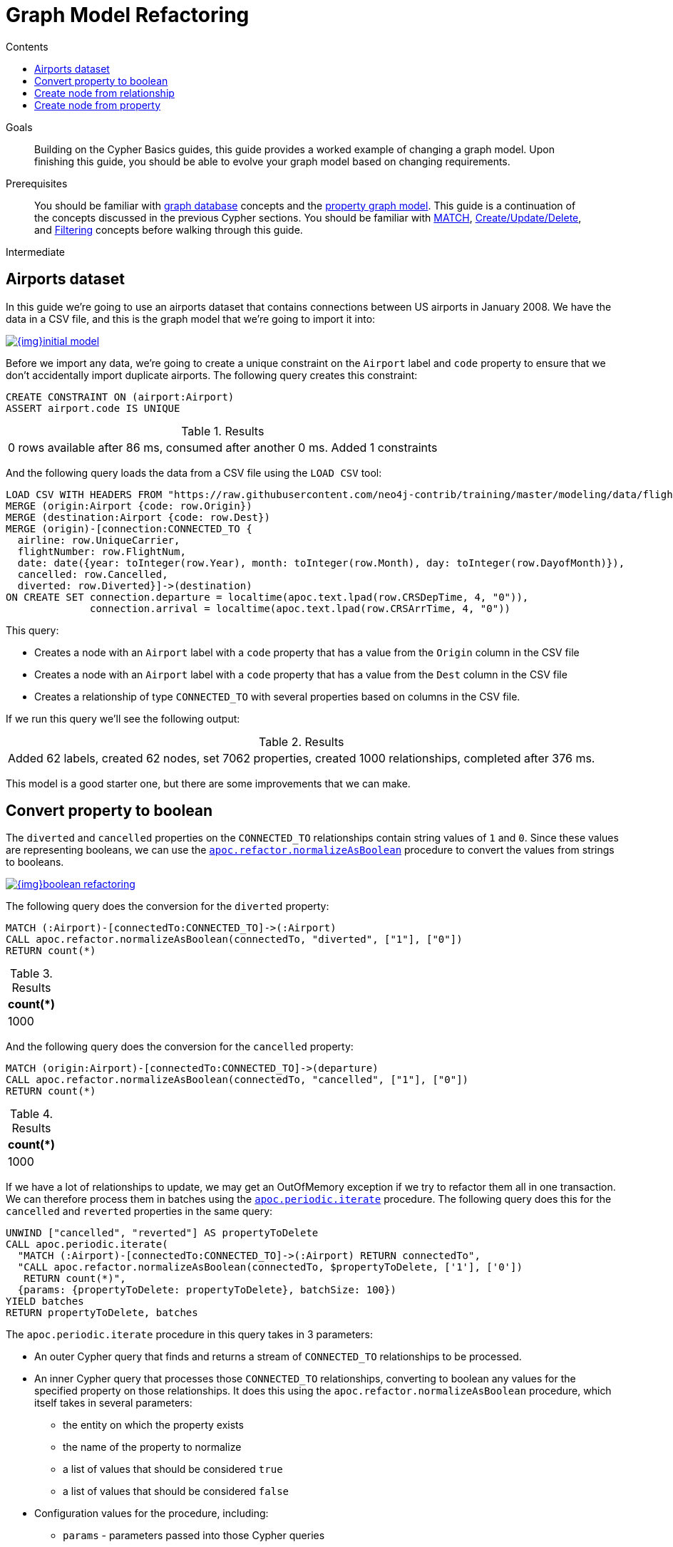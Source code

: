 = Graph Model Refactoring
:slug: graph-model-refactoring
:level: Intermediate
:section: Cypher Query Language
:section-link: cypher
:sectanchors:
:toc:
:toc-title: Contents
:toclevels: 1

.Goals
[abstract]
Building on the Cypher Basics guides, this guide provides a worked example of changing a graph model.
Upon finishing this guide, you should be able to evolve your graph model based on changing requirements.

.Prerequisites
[abstract]
You should be familiar with link:/developer/get-started/graph-database[graph database] concepts and the link:/developer/get-started/graph-database#property-graph[property graph model].
This guide is a continuation of the concepts discussed in the previous Cypher sections.
You should be familiar with link:/developer/cypher/cypher-query-language[MATCH], link:/developer/cypher/cypher-basics-ii/[Create/Update/Delete], and link:/developer/cypher/filtering-query-results/[Filtering] concepts before walking through this guide.

[role=expertise]
{level}

[#airports-dataset]
== Airports dataset

In this guide we're going to use an airports dataset that contains connections between US airports in January 2008.
We have the data in a CSV file, and this is the graph model that we're going to import it into:

image::{img}initial_model.png[link="{img}initial_model.png",role="popup-link"]

Before we import any data, we're going to create a unique constraint on the `Airport` label and `code` property to ensure that we don't accidentally import duplicate airports.
The following query creates this constraint:

[source,cypher]
----
CREATE CONSTRAINT ON (airport:Airport)
ASSERT airport.code IS UNIQUE
----

.Results
|===
| 0 rows available after 86 ms, consumed after another 0 ms. Added 1 constraints
|===

And the following query loads the data from a CSV file using the `LOAD CSV` tool:

[source,cypher]
----
LOAD CSV WITH HEADERS FROM "https://raw.githubusercontent.com/neo4j-contrib/training/master/modeling/data/flights_1k.csv" AS row
MERGE (origin:Airport {code: row.Origin})
MERGE (destination:Airport {code: row.Dest})
MERGE (origin)-[connection:CONNECTED_TO {
  airline: row.UniqueCarrier,
  flightNumber: row.FlightNum,
  date: date({year: toInteger(row.Year), month: toInteger(row.Month), day: toInteger(row.DayofMonth)}),
  cancelled: row.Cancelled,
  diverted: row.Diverted}]->(destination)
ON CREATE SET connection.departure = localtime(apoc.text.lpad(row.CRSDepTime, 4, "0")),
              connection.arrival = localtime(apoc.text.lpad(row.CRSArrTime, 4, "0"))
----

This query:

* Creates a node with an `Airport` label with a `code` property that has a value from the `Origin` column in the CSV file
* Creates a node with an `Airport` label with a `code` property that has a value from the `Dest` column in the CSV file
* Creates a relationship of type `CONNECTED_TO` with several properties based on columns in the CSV file.

If we run this query we'll see the following output:

.Results
|===
| Added 62 labels, created 62 nodes, set 7062 properties, created 1000 relationships, completed after 376 ms.
|===

This model is a good starter one, but there are some improvements that we can make.

[#property-to-boolean]
== Convert property to boolean

The `diverted` and `cancelled` properties on the `CONNECTED_TO` relationships contain string values of `1` and `0`.
Since these values are representing booleans, we can use the https://neo4j.com/docs/labs/apoc/current/graph-updates/graph-refactoring/normalize-boolean/[`apoc.refactor.normalizeAsBoolean`^] procedure to convert the values from strings to booleans.

image::{img}boolean_refactoring.png[link="{img}boolean_refactoring.png",role="popup-link"]

The following query does the conversion for the `diverted` property:

[source,cypher]
----
MATCH (:Airport)-[connectedTo:CONNECTED_TO]->(:Airport)
CALL apoc.refactor.normalizeAsBoolean(connectedTo, "diverted", ["1"], ["0"])
RETURN count(*)
----

.Results
[opts="header"]
|===
| count(*)
| 1000
|===

And the following query does the conversion for the `cancelled` property:


[source,cypher]
----
MATCH (origin:Airport)-[connectedTo:CONNECTED_TO]->(departure)
CALL apoc.refactor.normalizeAsBoolean(connectedTo, "cancelled", ["1"], ["0"])
RETURN count(*)
----

.Results
[opts="header"]
|===
| count(*)
| 1000
|===

If we have a lot of relationships to update, we may get an OutOfMemory exception if we try to refactor them all in one transaction.
We can therefore process them in batches using the https://neo4j.com/docs/labs/apoc/current/graph-updates/periodic-execution/#commit-batching[`apoc.periodic.iterate`^] procedure. 
The following query does this for the `cancelled` and `reverted` properties in the same query:

[source,cypher]
----
UNWIND ["cancelled", "reverted"] AS propertyToDelete
CALL apoc.periodic.iterate(
  "MATCH (:Airport)-[connectedTo:CONNECTED_TO]->(:Airport) RETURN connectedTo",
  "CALL apoc.refactor.normalizeAsBoolean(connectedTo, $propertyToDelete, ['1'], ['0'])
   RETURN count(*)",
  {params: {propertyToDelete: propertyToDelete}, batchSize: 100})
YIELD batches
RETURN propertyToDelete, batches
----

The `apoc.periodic.iterate` procedure in this query takes in 3 parameters:

* An outer Cypher query that finds and returns a stream of `CONNECTED_TO` relationships to be processed.
* An inner Cypher query that processes those `CONNECTED_TO` relationships, converting to boolean any values for the specified property on those relationships. It does this using the `apoc.refactor.normalizeAsBoolean` procedure, which itself takes in several parameters:
  ** the entity on which the property exists
  ** the name of the property to normalize
  ** a list of values that should be considered `true`
  ** a list of values that should be considered `false`
* Configuration values for the procedure, including:
  ** `params` - parameters passed into those Cypher queries
  ** `batchSize`- controls the number of inner statements that are run within a single transaction

When we run this query we'll see the following output:

.Results
[opts="header"]
|===
| propertyToDelete | batches 
| "cancelled"      | 10 
| "reverted"       | 10 
|===

Once we've done this, we can write the following query to return all cancelled connections:

[source,cypher]
----
MATCH (origin:Airport)-[connectedTo:CONNECTED_TO]->(destination)
WHERE connectedTo.cancelled
RETURN origin.code AS origin, 
       destination.code AS destination, 
       connectedTo.date AS date, 
       connectedTo.departure AS departure, 
       connectedTo.arrival AS arrival
----

.Results
[opts="header"]
|===
| origin | destination | date | departure | arrival
| "LAS"  | "OAK"       | 2008-01-03 | 07:00     | 08:30 
| "LAX"  | "SFO"       | 2008-01-03 | 09:05     | 10:25   
| "LAX"  | "OAK"       | 2008-01-03 | 11:00     | 12:15   
| "LAX"  | "SJC"       | 2008-01-03 | 19:30     | 20:35   
| "LAX"  | "SFO"       | 2008-01-03 | 16:20     | 17:40   
| "MDW"  | "STL"       | 2008-01-03 | 11:10     | 12:15   
| "MDW"  | "BDL"       | 2008-01-03 | 08:45     | 11:40   
| "MDW"  | "DTW"       | 2008-01-03 | 06:00     | 08:05   
| "MDW"  | "STL"       | 2008-01-03 | 14:45     | 15:50   
| "MDW"  | "BNA"       | 2008-01-03 | 19:25     | 20:45   
| "OAK"  | "BUR"       | 2008-01-03 | 13:10     | 14:15   
| "OAK"  | "BUR"       | 2008-01-03 | 17:05     | 18:10                                                    
|===

[#create-node-from-relationship]
== Create node from relationship

Next, imagine that we want to write a query that finds a specific flight.
This is quite difficult with our existing model because flights are represented as relationships.
We can evolve our model to create a `Flight` node from the properties stored on the `CONNECTED_TO` relationship.

image::{img}flight_node.png[link="{img}flight_node.png",role="popup-link"]

The following query does this refactoring:

[source,cypher]
----
CALL apoc.periodic.iterate(
  "MATCH (origin:Airport)-[connected:CONNECTED_TO]->(destination:Airport) RETURN origin, connected, destination",
  "CREATE (flight:Flight { 
     date: connected.date, 
     airline: connected.airline, 
     number: connected.flightNumber,
     departure: connected.departure, 
     arrival: connected.arrival,
     cancelled: connected.cancelled,
     diverted: connected.diverted
   })
   MERGE (origin)<-[:ORIGIN]-(flight)
   MERGE (flight)-[:DESTINATION]->(destination)
   DELETE connected",
  {batchSize: 100})
----

As with our previous query, this query uses the `apoc.periodic.iterate` procedure so that we can do the refactoring in batches rather than within a single transaction.
The procedure takes in 3 parameters:

* An outer Cypher query that finds and returns a stream of `CONNECTED_TO` relationships, and origin and destination airports that need to be processed.
* An inner Cypher query that processes those entities, creating a node with the label `Flight` and creating relationships from that node to the origin and destination airports.
*  `batchSize` configuration, which sets to `100` the number of inner statements that are run within a single transaction.

If we execute the query we'll see the following output:

.Results
[opts="header"]
|===
| batches | total | timeTaken | committedOperations | failedOperations | failedBatches | retries | errorMessages | batch                                           | operations                                      | wasTerminated 
| 10      | 1000  | 0         | 1000                | 0                | 0             | 0       | {}            | {total: 10, committed: 10, failed: 0, errors: {}} | {total: 1000, committed: 1000, failed: 0, errors: {}} | FALSE                                                                   
|===


We can also do this refactoring using the https://neo4j.com/docs/labs/apoc/current/graph-updates/graph-refactoring/extract-node-from-relationship/[`apoc.refactor.extractNode`^] procedure.

[source,cypher]
----
CALL apoc.periodic.iterate(
  "MATCH (origin:Airport)-[connected:CONNECTED_TO]->(destination:Airport) 
   RETURN origin, connected, destination",
  "CALL apoc.refactor.extractNode([connected], ['Flight'], 'DESTINATION', 'ORIGIN')
   YIELD input, output, error
   RETURN input, output, error",
  {batchSize: 100});
----

This does the same as the previous query, but the outer Cypher query uses the `apoc.refactor.extractNode` procedure to create the `Flight` node and create relationships to origin and destination airports.
If we run this query we'll see the following output:

.Results
[opts="header"]
|===
| batches | total | timeTaken | committedOperations | failedOperations | failedBatches | retries | errorMessages | batch                                           | operations                                      | wasTerminated 
| 10      | 1000  | 0         | 1000                | 0                | 0             | 0       | {}            | {total: 10, committed: 10, failed: 0, errors: {}} | {total: 1000, committed: 1000, failed: 0, errors: {}} | FALSE                                                                
|===


[#create-node-from-property]
== Create node from property

At the moment the airline for our flights is stored in the `airline` property on `Flight` nodes.
This means that if we wanted to return a stream of all airlines we'd need to scan through every flight and check the `airline` property on each of those flights.

We can make it easier, and more efficient, to write this query by creating a node with an `Airline` label for each airline:

image::{img}airline.png[link="{img}airline.png",role="popup-link"]

Let's first create a constraint on the `Airline` label and `name` property so that we don't create duplicate airline nodes: 

[source,cypher]
----
CREATE CONSTRAINT ON (airline:Airline)
ASSERT airline.name IS UNIQUE
----

.Results
|===
| 0 rows available after 107 ms, consumed after another 0 ms. Added 1 constraints
|===

And now we can execute the following query to do the refactoring:

[source,cypher]
----
CALL apoc.periodic.iterate(
   'MATCH (flight:Flight) RETURN flight',
   'MERGE (airline:Airline {name:flight.airline}) 
    MERGE (flight)-[:AIRLINE]->(airline)
    REMOVE flight.airline',
   {batchSize:10000, iterateList:true, parallel:false}
)
----

Again we're using the `apoc.periodic.iterate` procedure, with the following parameters:

* An outer Cypher statement that returns a stream of `Flight` nodes to be processed
* An inner Cypher statementthat processes these flight nodes, creating `Airline` nodes based on flights' `airline` property and created an `AIRLINE` relationship from the `Flight` to the `Airline` node. We then remove the `airline` property from the `Flight` node.

If we run this query we'll see the following output:

.Results
[opts="header"]
|===
| batches | total | timeTaken | committedOperations | failedOperations | failedBatches | retries | errorMessages | batch                                           | operations                                      | wasTerminated 
| 1       | 1000  | 0         | 1000                | 0                | 0             | 0       | {}            | {total: 1, committed: 1, failed: 0, errors: {}} | {total: 1000, committed: 1000, failed: 0, errors: {}} | FALSE                                                                
|===

We can then write the following query to find the airlines and number of flights involving each:

[source,cypher]
----
MATCH (airline:Airline)<-[:AIRLINE]-(:Flight)
RETURN airline.name AS airline, count(*) AS numberOfFlights
----

This does the same as the previous query, but the outer Cypher query uses the `apoc.refactor.extractNode` procedure to create the `Flight` node and create relationships to origin and destination airports.
If we run this query we'll see the following output:

.Results
[opts="header"]
|===
| airline | numberOfFlights
| "WN" | 1000                                                                
|===



[#cypher-resources]
=== Resources

This guide has shown how to refactor a graph model, with help from procedures in the APOC Library.
Below are some resources for learning more about refactoring in Neo4j:

* link:https://neo4j.com/developer/neo4j-apoc/[APOC Library^]
** https://neo4j.com/docs/labs/apoc/current/graph-updates/graph-refactoring/[Graph Refactoring Procedures^]
